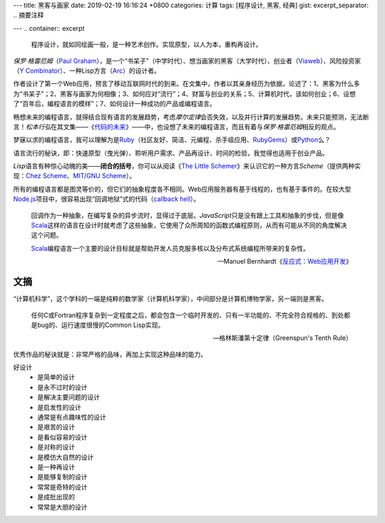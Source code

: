 ---
title: 黑客与画家
date: 2019-02-19 16:16:24 +0800
categories: 计算
tags: [程序设计, 黑客, 经典]
gist: 
excerpt_separator: .. 摘要注释

---
.. container:: excerpt

    程序设计，就如同绘画一般，是一种艺术创作。实现原型，以人为本，重构再设计。

.. 摘要注释

\ *保罗·格雷厄姆*\ （\ `Paul Graham`_\ ），是一个“书呆子”（中学时代）、想当画家的黑客（大学时代）、创业者（\ Viaweb_\ ）、风险投资家（\ `Y Combinator`_\ ）、一种Lisp方言（\ Arc_\ ）的设计者。

作者设计了第一个Web应用，预言了移动互联网时代的到来。在文集中，作者以其亲身经历为依据，论述了：1、黑客为什么多为“书呆子”；2、黑客与画家为何相像；3、如何应对“流行”；4、财富与创业的关系；5、计算机时代，该如何创业；6、设想了“百年后，编程语言的模样”；7、如何设计一种成功的产品或编程语言。

畅想未来的编程语言，就得结合现有语言的发展趋势，考虑\ *摩尔定律*\ 会否失效，以及并行计算的发展趋势。未来只能预测，无法断言！\ *松本行弘*\ 在其文集——《\ 代码的未来_\ 》——中，也设想了未来的编程语言，而且有着与\ *保罗·格雷厄姆*\ 相反的观点。

梦寐以求的编程语言，我可以理解为是\ Ruby_\ （社区友好、简洁、元编程、杀手级应用、\ RubyGems_\ ）或\ Python_\ 么？

语言流行的秘诀，即：快速原型（曳光弹）、聆听用户需求、产品再设计、时间的检验，我觉得也适用于创业产品。

\ *Lisp*\ 语言有种惊心动魄的美——\ **闭合的括号**\ ，你可以从阅读《\ `The Little Schemer </bookshelf/The-Little-Schemer/>`_\ 》来认识它的一种方言\ *Scheme*\ （提供两种实现：\ `Chez Scheme`_\ 、\ `MIT/GNU Scheme`_\）。

所有的编程语言都是图灵等价的，但它们的抽象程度各不相同。Web应用服务器有基于线程的，也有基于事件的。在较大型\ Node.js_\ 项目中，很容易出现“回调地狱”式的代码（\ `callback hell`_\ ）。

.. epigraph::

    回调作为一种抽象，在编写复杂的异步流时，显得过于底层。\ *JavaScript*\ 只是没有跟上工具和抽象的步伐，但是像\ Scala_\ 这样的语言在设计时就考虑了这些抽象，它使用了众所周知的函数式编程原则，从而有可能从不同的角度解决这个问题。

    \ Scala_\ 编程语言一个主要的设计目标就是帮助开发人员克服多核以及分布式系统编程所带来的复杂性。

    -- Manuel Bernhardt《\ `反应式：Web应用开发`_\ 》

.. _`Paul Graham`: http://www.paulgraham.com/
.. _Viaweb: https://en.wikipedia.org/wiki/Viaweb
.. _`Y Combinator`: https://www.ycombinator.com/
.. _Arc: http://arclanguage.org/
.. _代码的未来: https://amzn.to/2TXjVAx
.. _Ruby: https://www.ruby-lang.org/
.. _RubyGems: https://rubygems.org/
.. _Python: https://www.python.org/
.. _`Chez Scheme`: http://arclanguage.org/
.. _`MIT/GNU Scheme`:  http://www.gnu.org/software/mit-scheme/
.. _Node.js: https://nodejs.org/
.. _`callback hell`: http://callbackhell.com/
.. _Scala: https://www.scala-lang.org/
.. _`反应式：Web应用开发`: https://amzn.to/2BOod66

文摘
----

“计算机科学”，这个学科的一端是纯粹的数学家（计算机科学家），中间部分是计算机博物学家，另一端则是黑客。

.. epigraph::

    任何C或Fortran程序复杂到一定程度之后，都会包含一个临时开发的、只有一半功能的、不完全符合规格的、到处都是bug的、运行速度很慢的Common Lisp实现。

    -- 格林斯潘第十定律（Greenspun's Tenth Rule）

优秀作品的秘诀就是：非常严格的品味，再加上实现这种品味的能力。

好设计
    * 是简单的设计
    * 是永不过时的设计
    * 是解决主要问题的设计
    * 是启发性的设计
    * 通常是有点趣味性的设计
    * 是艰苦的设计
    * 是看似容易的设计
    * 是对称的设计
    * 是模仿大自然的设计
    * 是一种再设计
    * 是能够复制的设计
    * 常常是奇特的设计
    * 是成批出现的
    * 常常是大胆的设计

